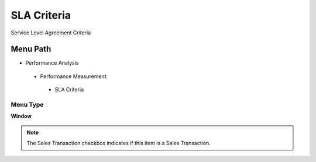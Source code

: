 
.. _functional-guide/menu/slacriteria:

============
SLA Criteria
============

Service Level Agreement Criteria

Menu Path
=========


* Performance Analysis

 * Performance Measurement

  * SLA Criteria

Menu Type
---------
\ **Window**\ 

.. note::
    The Sales Transaction checkbox indicates if this item is a Sales Transaction.


.. seealso::
    :ref:`functional-guidewindow-slacriteria`
